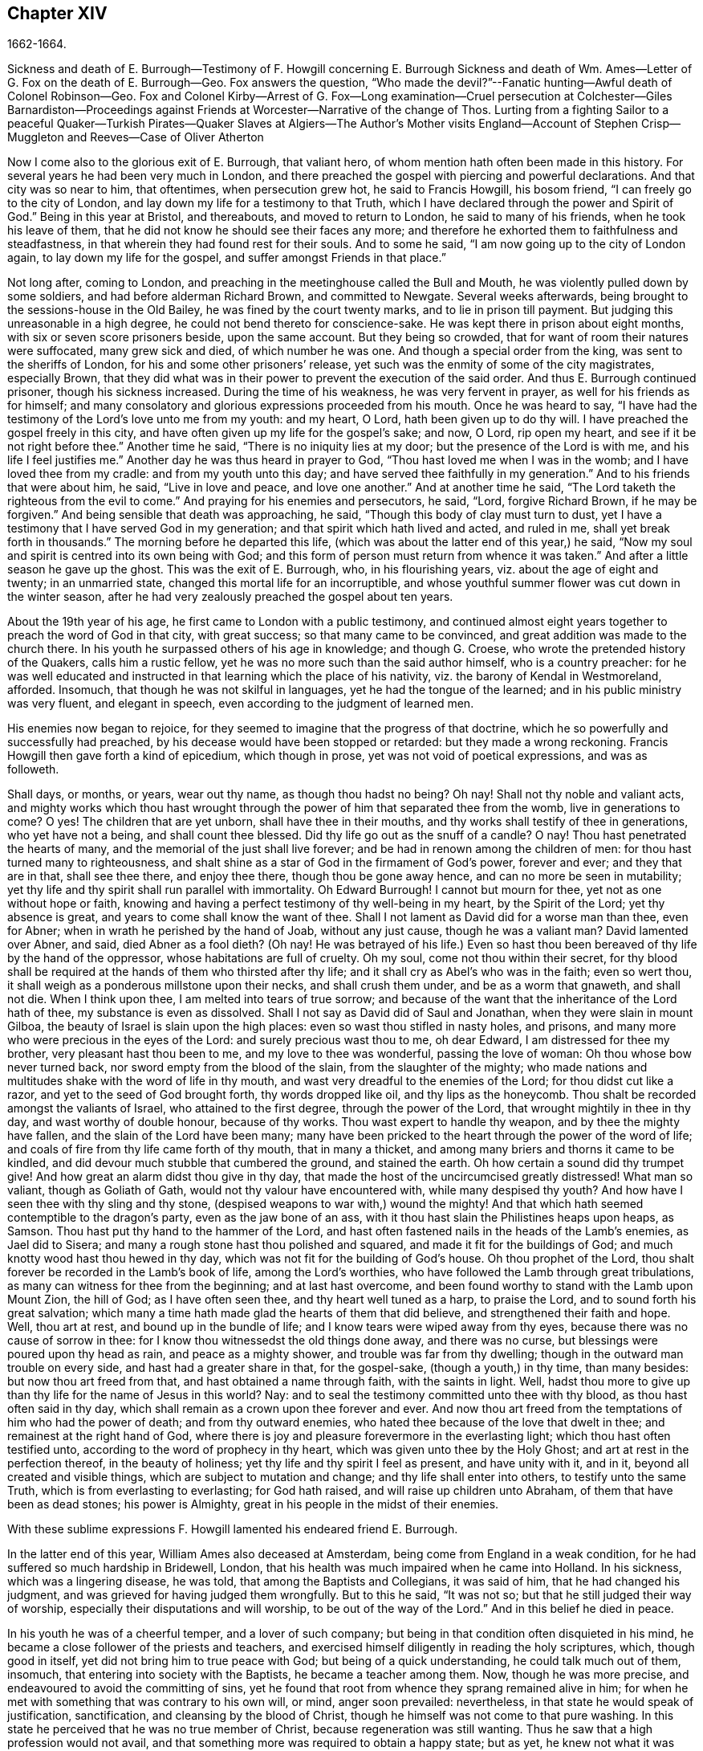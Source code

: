 == Chapter XIV

1662-1664.

Sickness and death of E. Burrough--Testimony of F. Howgill concerning E. Burrough
Sickness and death of Wm. Ames--Letter of G. Fox on the death of E. Burrough--Geo.
Fox answers the question,
"`Who made the devil?`"--Fanatic hunting--Awful death of Colonel Robinson--Geo.
Fox and Colonel Kirby--Arrest of G. Fox--Long examination--Cruel persecution at Colchester--Giles
Barnardiston--Proceedings against Friends at Worcester--Narrative of the change of Thos.
Lurting from a fighting Sailor to a peaceful Quaker--Turkish Pirates--Quaker
Slaves at Algiers--The Author`'s Mother visits England--Account
of Stephen Crisp--Muggleton and Reeves--Case of Oliver Atherton

Now I come also to the glorious exit of E. Burrough, that valiant hero,
of whom mention hath often been made in this history.
For several years he had been very much in London,
and there preached the gospel with piercing and powerful declarations.
And that city was so near to him, that oftentimes, when persecution grew hot,
he said to Francis Howgill, his bosom friend, "`I can freely go to the city of London,
and lay down my life for a testimony to that Truth,
which I have declared through the power and Spirit of God.`"
Being in this year at Bristol, and thereabouts, and moved to return to London,
he said to many of his friends, when he took his leave of them,
that he did not know he should see their faces any more;
and therefore he exhorted them to faithfulness and steadfastness,
in that wherein they had found rest for their souls.
And to some he said, "`I am now going up to the city of London again,
to lay down my life for the gospel, and suffer amongst Friends in that place.`"

Not long after, coming to London,
and preaching in the meetinghouse called the Bull and Mouth,
he was violently pulled down by some soldiers, and had before alderman Richard Brown,
and committed to Newgate.
Several weeks afterwards, being brought to the sessions-house in the Old Bailey,
he was fined by the court twenty marks, and to lie in prison till payment.
But judging this unreasonable in a high degree,
he could not bend thereto for conscience-sake.
He was kept there in prison about eight months, with six or seven score prisoners beside,
upon the same account.
But they being so crowded, that for want of room their natures were suffocated,
many grew sick and died, of which number he was one.
And though a special order from the king, was sent to the sheriffs of London,
for his and some other prisoners`' release,
yet such was the enmity of some of the city magistrates, especially Brown,
that they did what was in their power to prevent the execution of the said order.
And thus E. Burrough continued prisoner, though his sickness increased.
During the time of his weakness, he was very fervent in prayer,
as well for his friends as for himself;
and many consolatory and glorious expressions proceeded from his mouth.
Once he was heard to say,
"`I have had the testimony of the Lord`'s love unto me from my youth: and my heart,
O Lord, hath been given up to do thy will.
I have preached the gospel freely in this city,
and have often given up my life for the gospel`'s sake; and now, O Lord,
rip open my heart, and see if it be not right before thee.`"
Another time he said, "`There is no iniquity lies at my door;
but the presence of the Lord is with me, and his life I feel justifies me.`"
Another day he was thus heard in prayer to God,
"`Thou hast loved me when I was in the womb; and I have loved thee from my cradle:
and from my youth unto this day; and have served thee faithfully in my generation.`"
And to his friends that were about him, he said, "`Live in love and peace,
and love one another.`"
And at another time he said, "`The Lord taketh the righteous from the evil to come.`"
And praying for his enemies and persecutors, he said, "`Lord, forgive Richard Brown,
if he may be forgiven.`"
And being sensible that death was approaching, he said,
"`Though this body of clay must turn to dust,
yet I have a testimony that I have served God in my generation;
and that spirit which hath lived and acted, and ruled in me,
shall yet break forth in thousands.`"
The morning before he departed this life,
(which was about the latter end of this year,) he said,
"`Now my soul and spirit is centred into its own being with God;
and this form of person must return from whence it was taken.`"
And after a little season he gave up the ghost.
This was the exit of E. Burrough, who, in his flourishing years,
viz. about the age of eight and twenty; in an unmarried state,
changed this mortal life for an incorruptible,
and whose youthful summer flower was cut down in the winter season,
after he had very zealously preached the gospel about ten years.

About the 19th year of his age, he first came to London with a public testimony,
and continued almost eight years together to preach the word of God in that city,
with great success; so that many came to be convinced,
and great addition was made to the church there.
In his youth he surpassed others of his age in knowledge; and though G. Croese,
who wrote the pretended history of the Quakers, calls him a rustic fellow,
yet he was no more such than the said author himself, who is a country preacher:
for he was well educated and instructed in that learning which the place of his nativity,
viz. the barony of Kendal in Westmoreland, afforded.
Insomuch, that though he was not skilful in languages,
yet he had the tongue of the learned; and in his public ministry was very fluent,
and elegant in speech, even according to the judgment of learned men.

His enemies now began to rejoice,
for they seemed to imagine that the progress of that doctrine,
which he so powerfully and successfully had preached,
by his decease would have been stopped or retarded: but they made a wrong reckoning.
Francis Howgill then gave forth a kind of epicedium, which though in prose,
yet was not void of poetical expressions, and was as followeth.

Shall days, or months, or years, wear out thy name, as though thou hadst no being?
Oh nay!
Shall not thy noble and valiant acts,
and mighty works which thou hast wrought through
the power of him that separated thee from the womb,
live in generations to come?
O yes!
The children that are yet unborn, shall have thee in their mouths,
and thy works shall testify of thee in generations, who yet have not a being,
and shall count thee blessed.
Did thy life go out as the snuff of a candle?
O nay!
Thou hast penetrated the hearts of many,
and the memorial of the just shall live forever;
and be had in renown among the children of men:
for thou hast turned many to righteousness,
and shalt shine as a star of God in the firmament of God`'s power, forever and ever;
and they that are in that, shall see thee there, and enjoy thee there,
though thou be gone away hence, and can no more be seen in mutability;
yet thy life and thy spirit shall run parallel with immortality.
Oh Edward Burrough!
I cannot but mourn for thee, yet not as one without hope or faith,
knowing and having a perfect testimony of thy well-being in my heart,
by the Spirit of the Lord; yet thy absence is great,
and years to come shall know the want of thee.
Shall I not lament as David did for a worse man than thee, even for Abner;
when in wrath he perished by the hand of Joab, without any just cause,
though he was a valiant man?
David lamented over Abner, and said, died Abner as a fool dieth?
(Oh nay!
He was betrayed of his life.) Even so hast thou been
bereaved of thy life by the hand of the oppressor,
whose habitations are full of cruelty.
Oh my soul, come not thou within their secret,
for thy blood shall be required at the hands of them who thirsted after thy life;
and it shall cry as Abel`'s who was in the faith; even so wert thou,
it shall weigh as a ponderous millstone upon their necks, and shall crush them under,
and be as a worm that gnaweth, and shall not die.
When I think upon thee, I am melted into tears of true sorrow;
and because of the want that the inheritance of the Lord hath of thee,
my substance is even as dissolved.
Shall I not say as David did of Saul and Jonathan, when they were slain in mount Gilboa,
the beauty of Israel is slain upon the high places:
even so wast thou stifled in nasty holes, and prisons,
and many more who were precious in the eyes of the Lord:
and surely precious wast thou to me, oh dear Edward, I am distressed for thee my brother,
very pleasant hast thou been to me, and my love to thee was wonderful,
passing the love of woman: Oh thou whose bow never turned back,
nor sword empty from the blood of the slain, from the slaughter of the mighty;
who made nations and multitudes shake with the word of life in thy mouth,
and wast very dreadful to the enemies of the Lord; for thou didst cut like a razor,
and yet to the seed of God brought forth, thy words dropped like oil,
and thy lips as the honeycomb.
Thou shalt be recorded amongst the valiants of Israel, who attained to the first degree,
through the power of the Lord, that wrought mightily in thee in thy day,
and wast worthy of double honour, because of thy works.
Thou wast expert to handle thy weapon, and by thee the mighty have fallen,
and the slain of the Lord have been many;
many have been pricked to the heart through the power of the word of life;
and coals of fire from thy life came forth of thy mouth, that in many a thicket,
and among many briers and thorns it came to be kindled,
and did devour much stubble that cumbered the ground, and stained the earth.
Oh how certain a sound did thy trumpet give!
And how great an alarm didst thou give in thy day,
that made the host of the uncircumcised greatly distressed!
What man so valiant, though as Goliath of Gath,
would not thy valour have encountered with, while many despised thy youth?
And how have I seen thee with thy sling and thy stone,
(despised weapons to war with,) wound the mighty!
And that which hath seemed contemptible to the dragon`'s party,
even as the jaw bone of an ass, with it thou hast slain the Philistines heaps upon heaps,
as Samson.
Thou hast put thy hand to the hammer of the Lord,
and hast often fastened nails in the heads of the Lamb`'s enemies, as Jael did to Sisera;
and many a rough stone hast thou polished and squared,
and made it fit for the buildings of God;
and much knotty wood hast thou hewed in thy day,
which was not fit for the building of God`'s house.
Oh thou prophet of the Lord, thou shalt forever be recorded in the Lamb`'s book of life,
among the Lord`'s worthies, who have followed the Lamb through great tribulations,
as many can witness for thee from the beginning; and at last hast overcome,
and been found worthy to stand with the Lamb upon Mount Zion, the hill of God;
as I have often seen thee, and thy heart well tuned as a harp, to praise the Lord,
and to sound forth his great salvation;
which many a time hath made glad the hearts of them that did believe,
and strengthened their faith and hope.
Well, thou art at rest, and bound up in the bundle of life;
and I know tears were wiped away from thy eyes,
because there was no cause of sorrow in thee:
for I know thou witnessedst the old things done away, and there was no curse,
but blessings were poured upon thy head as rain, and peace as a mighty shower,
and trouble was far from thy dwelling; though in the outward man trouble on every side,
and hast had a greater share in that, for the gospel-sake, (though a youth,) in thy time,
than many besides: but now thou art freed from that,
and hast obtained a name through faith, with the saints in light.
Well, hadst thou more to give up than thy life for the name of Jesus in this world?
Nay: and to seal the testimony committed unto thee with thy blood,
as thou hast often said in thy day,
which shall remain as a crown upon thee forever and ever.
And now thou art freed from the temptations of him who had the power of death;
and from thy outward enemies, who hated thee because of the love that dwelt in thee;
and remainest at the right hand of God,
where there is joy and pleasure forevermore in the everlasting light;
which thou hast often testified unto, according to the word of prophecy in thy heart,
which was given unto thee by the Holy Ghost; and art at rest in the perfection thereof,
in the beauty of holiness; yet thy life and thy spirit I feel as present,
and have unity with it, and in it, beyond all created and visible things,
which are subject to mutation and change; and thy life shall enter into others,
to testify unto the same Truth, which is from everlasting to everlasting;
for God hath raised, and will raise up children unto Abraham,
of them that have been as dead stones; his power is Almighty,
great in his people in the midst of their enemies.

With these sublime expressions F. Howgill lamented his endeared friend E. Burrough.

In the latter end of this year, William Ames also deceased at Amsterdam,
being come from England in a weak condition,
for he had suffered so much hardship in Bridewell, London,
that his health was much impaired when he came into Holland.
In his sickness, which was a lingering disease, he was told,
that among the Baptists and Collegians, it was said of him,
that he had changed his judgment, and was grieved for having judged them wrongfully.
But to this he said, "`It was not so; but that he still judged their way of worship,
especially their disputations and will worship, to be out of the way of the Lord.`"
And in this belief he died in peace.

In his youth he was of a cheerful temper, and a lover of such company;
but being in that condition often disquieted in his mind,
he became a close follower of the priests and teachers,
and exercised himself diligently in reading the holy scriptures, which,
though good in itself, yet did not bring him to true peace with God;
but being of a quick understanding, he could talk much out of them, insomuch,
that entering into society with the Baptists, he became a teacher among them.
Now, though he was more precise, and endeavoured to avoid the committing of sins,
yet he found that root from whence they sprang remained alive in him;
for when he met with something that was contrary to his own will, or mind,
anger soon prevailed: nevertheless, in that state he would speak of justification,
sanctification, and cleansing by the blood of Christ,
though he himself was not come to that pure washing.
In this state he perceived that he was no true member of Christ,
because regeneration was still wanting.
Thus he saw that a high profession would not avail,
and that something more was required to obtain a happy state; but as yet,
he knew not what it was that thus disquieted him; though sometimes,
on the committing of any sin, he felt something that struck him with terror.
At length it pleased the Lord, that hearing one of the Quakers, so called, preach,
that that which convinceth man of sin, was the light of Christ,
which enlightens every man coming into the world, this doctrine entered so deep with him,
that he embraced it as wholesome;
and thus walking with great circumspection and fear before the Lord,
he found that by giving diligent heed to that which
inwardly reproved and condemned him from evil,
he came to be delivered therefrom, and to witness sanctification.
And thus advancing in godliness he himself became a zealous preacher of that doctrine,
which had struck him so to the heart.
He was indeed a zealous man, and though some were ready to think him too zealous,
yet he was discreet; and I know that he was condescending in indifferent matters,
thinking that there were customs, which though not followed in one country,
were yet tolerable in another.
He was also generous, and lest he might seem to be burdensome to any,
he rather choose to work with his hands.

Now I return again to the occurrences of G. Fox, whom we left at London, where,
having spent some time, he went about the beginning of the year 1663, to Norwich,
and from thence to Cambridgeshire, where he heard of E. Burrough`'s decease, and,
being sensible how great a grief this loss would be to his friends,
wrote the following lines to them.

Friends,

Be still and quiet in your own conditions, and settled in the seed of God,
that doth not change; that in that ye may feel dear E. B. among you, in the seed,
in which, and by which, he begot you to God, with whom he is;
and that in the seed ye may all see and feel him,
in which is the unity with him in the life;
and to enjoy him in the life that doth not change, which is invisible.

G+++.+++ F.

G+++.+++ Fox afterwards travelling through several places, came again to London,
where having visited his friends in their meetings, which were numerous,
he travelled with Thomas Briggs into Kent, and coming to Tenterden,
they had a meeting there,
where many came and were convinced of the Truth that was declared.
But when he intended to depart with his companion, he saw a captain,
and a company of soldiers, with muskets and lighted matches;
and some of these coming to them said, they must come to their captain.
And when they were brought before him, he asked, where was G. Fox?
which was he?
To which G. Fox answered, "`I am the man.`"
The captain being somewhat surprised, said,
"`I will secure you among the soldiers:`" yet he carried himself civilly,
and said some time after, "`You must go along with me to the town.`"
Where being come, he brought G. Fox and T. Briggs, with some more of their friends,
to an inn, which was the jailer`'s house.
And after a while the mayor of the town, with the said captain and the lieutenant,
who were justices, came and examined G. Fox, asking,
why he came thither to make a disturbance?
G+++.+++ Fox told them, he did not come to make a disturbance, neither had he made any there.
They then said, there was a law, which was against the Quakers`' meetings,
made only against them.
G+++.+++ Fox told them he knew no such law.
Then they produced the act which was made against Quakers and others.
G+++.+++ Fox seeing it, told them,
that law was against such as were a terror to the king`'s subjects, and were enemies,
and held principles dangerous to the government;
and therefore it was not against his friends, for they held truth,
and their principles were not dangerous to the government,
and their meetings were peaceable, as was well known.
Now it was not without good reason that George said, he knew no such law;
since they had said, there was a law made only against the Quakers`' meetings:
whereas the act had the appearance of being made against plotters,
and enemies to the king, which certainly the Quakers were not.
Yet it was said to G. Fox he was an enemy to the King; but this he denied, and told them,
how he had once been cast into Derby dungeon, about the time of Worcester fight,
because he would not take up arms against the king;
and how afterwards he had been sent up to London by colonel Hacker,
as a plotter to bring in king Charles,
and that he was kept prisoner at London till he was set at liberty by Oliver Cromwell.
They asked him then, whether he had been imprisoned in the time of the insurrection?
And he said "`Yes,`" but that he was released by the king`'s own command.
At length they demanded bond for his appearance at the sessions,
and would have had him to promise to come thither no more.
But he refused the one as well as the other.
Yet they behaved themselves moderately, and told him, and Thomas Briggs, and the others,
"`Ye shall see we are civil to you;
for it is the mayor`'s pleasure you should all be set at liberty.`"
To which G. Fox returned, their civility was noble: and so they parted;
and he passed on to many places, where he had singular occurrences,
and though wiles were laid for him,
yet sometimes he escaped the hands of his persecuting enemies.

Coming into Cornwall he found there one Joseph Hellen, and George Bewly,
who though they professed Truth,
yet had suffered themselves to be seduced by Blanche Pope, a ranting woman,
who had ensnared them chiefly by asking, "`Who made the devil, did not God?`"
This silly question, which Hellen and Bewly were at a loss to answer,
they propounded to G. Fox, and he answered it with, "`No; for,`" said he,
"`all that God made was good, and was blest, but so was not the devil:
he was called a serpent, before he was called a devil and an adversary;
and afterward he was called a dragon, because he was a destroyer.
The devil abode not in the truth, and by departing from the truth he became a devil.
Now there is no promise of God to the devil, that ever he shall return into truth again;
but to man and woman, who have been deceived by him, the promise of God is,
that the seed of the woman shall bruise the serpent`'s head,
and break his power and strength to pieces.`"
With this answer, G. Fox gave satisfaction to his friends; but Hellen was so poisoned,
and run out, that they denied him;
but Bewly was recovered from his fault by sincere repentance.

G+++.+++ Fox, having performed his service there, went to Helston near Falmouth,
where he had a large meeting, at which many were convinced;
for he opened to the auditory, the state of the church in the primitive times,
and the state of the church in the wilderness,
as also the state of the false church that was got up since:
next he showed that the everlasting gospel was now preached again,
over the head of the whore, beast, antichrist, and the false prophets,
which were got up since the apostles`' days;
and that now the everlasting gospel was received and receiving,
which brought life and immortality to light.
And this sermon was of such effect, that the people generally confessed,
it was the everlasting Truth that had been declared there that day.

G+++.+++ Fox passing on, came at length to the Land`'s End,
where there was an assembly of his friends, and also a fisherman, call Nicholas Jose,
who preached among them,
having three years before been convinced there by the ministry of G. Fox.

Whilst in these parts, there happened a very dismal and dreadful case.

One colonel Robinson was, since the king came in, made justice of the peace;
and became a cruel persecutor of those called Quakers, of whom he sent many to prison;
and hearing that some liberty was allowed them, by the favour of the jailer,
to come home sometimes, to visit their wives and children,
he made complaint thereof to the judge at the assizes, against the jailer;
who thereupon was fined an hundred marks by judge Keeling.
Not long after the assizes, Robinson sent to a neighbouring justice,
desiring he would go with him a fanatic hunting,
(meaning the disturbing of Quakers`' meetings.) On
the day that he intended thus to go a hunting,
he sent his man about with his horses, and walked himself to a tenement that he had,
where his cows and dairy were kept, and where his servants were then milking.
Being come there, he asked for his bull, and the maids said,
they had shut him into the field, because he was unruly amongst the kine.
He then going into the field,
and having formerly accustomed himself to play with the bull,
he began to fence at him with his staff, as he used to do; but the bull snuffing,
went a little back, and then ran fiercely at him, and struck his horn into his thigh,
and lifting him upon his horn, threw him over his back,
and tore up his thigh to his belly; and when he came to the ground, he broke his leg,
and the bull then gored him again with his horns, and roared, and licked up his blood.
One of the maid servants hearing her master cry out, came running into the field,
and took the bull by the horns to pull him off; but he, without hurting her,
gently put her by with his horns, and still fell to goring him, and licking up his blood.
Then she ran and got some workmen that were not far off, to come and rescue her master;
but they could not at all beat off the bull,
till they brought mastiff dogs to set on him; and then the bull fled.
His sister having notice of his disaster, came and said, "`Alack, brother,
what a heavy judgment is this!`"
And he answered, "`Ah, sister, it is a heavy judgment indeed:
pray let the bull be killed, and the flesh given to the poor.`"
So he was taken up, and carried home, but so grievously wounded, that he died soon after;
and the bull was become so fierce, that they were forced to kill him by shooting.
This was the issue of Robinson`'s mischievous intent to go a fanatic hunting.
I remember that in my youth I heard with astonishment
the relation of this accident from William Caton,
who by a letter from England had received intelligence of it;
for the thing was so remarkable, that the tidings of it were soon spread afar off.

Now I return to G. Fox, who from Cornwall travelled to Bristol, and so into Wales,
from whence passing through Warwickshire and Derbyshire, he came to York.
Here he heard of a plot,
which made him write a paper to his friends wherein he admonished them to be cautious,
and not at all to meddle with such bustlings.
And travelling towards Lancashire, he came to Swarthmore, where they told him,
that colonel Kirby had sent his lieutenant thither to search for him,
and that he had searched trunks and chests.
G+++.+++ Fox having heard this, the next day went to Kirby-hall, where the said colonel lived;
and being come to him, he told him, "`I am come to visit thee,
understanding that thou wouldst have seen me,
and now I would fain know what thou hast to say to me,
and whether thou hast any thing against me.`"
The colonel who did not expect such a visit, and being then to go up to London,
to the parliament, said before all the company,
"`as I am a gentleman I have nothing against you: but Mrs.
Fell must not keep great meetings at her house; for they meet contrary to the act.`"
G+++.+++ Fox told him, "`That act does not take hold on us,
but on such as meet to plot and contrive, and to raise insurrections against the king;
and we are none of those, but are a peaceable people.`"
After some words more, the colonel took G. Fox by the hand, and said,
he had nothing against him; and others said, he was a deserving man.

Then G. Fox parted, and returned to Swarthmore,
and shortly after he heard there had been a private meeting
of the justices and deputy lieutenants at Houlker-hall,
where justice Preston lived, and that there they had issued a warrant to apprehend him.
Now he could have gone away, and got out of their reach; but considering that,
there being a noise of a plot in the north, if he should go away,
they might fall upon his friends; but if he stayed, and was taken,
his friends might escape the better; he therefore gave up himself to be taken.
Next day an officer came with his sword and pistols to take him.
G+++.+++ Fox told him, "`I knew thy errand before, and have given up myself to be taken;
for if I would have escaped imprisonment, I could have been gone forty miles off;
but I am an innocent man, and so matter not what ye can do to me.`"
Then the officer asked him, how he heard of it,
seeing the order was made privately in a parlour.
G+++.+++ Fox said, it was no matter for that: it was sufficient that he heard of it.
Then he asked him to show his order.
But he laying his hand on his sword, said, "`You must go with me before the lieutenants,
to answer such questions as they shall propound to you.`"
Now though G. Fox insisted to see the order,
telling him it was but civil and reasonable to show it, yet the officer would not;
and then G. Fox said, "`I am ready.`"
So he went along with him, and Margaret Fell also, to Houlker-hall.
Being come thither, there was one justice Rawlinson, Sir George Middleton,
justice Preston, and several more whom he knew not.
Then they brought one Thomas Atkinson, one of his friends, as a witness against him,
for some words which he had told to one Knipe, who had informed against him;
and these words were, that he had written against the plotters,
and had knocked them down: but from these words little could be made.
Then Preston asked him, whether he had an hand in the Battledore?
(being a folio book already mentioned,) "`Yes,`" said G. Fox.
He then asked him whether he understood languages?
He answered, "`sufficient for myself.`"

Preston having spoken something more on that subject, said, "`Come,
we will examine you of higher matters:`" then said George Middleton, "`You deny God,
and the church, and the faith.`"
"`Nay,`" replied G. Fox, "`I own God, and the true church,
and the true faith:`" "`But,`" asked he,
(having understood Middleton to be a Papist,) "`what church dost thou own?`"
The other, instead of answering this question, said "`You are a rebel and a traitor.`"
G+++.+++ Fox perceiving this Middleton to be an envious man, asked him whom he spoke to?
or whom he called a rebel?
The other having been silent a while, said at last, "`I spoke to you.`"
G+++.+++ Fox then striking his hand on the table, told him,
"`I have suffered more than twenty such as thou, or any that are here;
for I have been cast into Derby dungeon for six months together, and have suffered much,
because I would not take up arms against this king, before Worcester fight;
and I have been sent up prisoner out of my own country by colonel Hacker to O. Cromwell,
as a plotter to bring in king Charles.
Ye talk of the king, a company of you; but where were ye in Oliver`'s days;
and what did ye do then for the king?
But I have more love to him, for his eternal good and welfare, than any of you have.`"
Then they asked him, whether he had heard of the plot?
And he said, "`Yes.`"
Hereupon he was asked, how he had heard of it, and whom he knew in it?
And he answered, he had heard of it through the high sheriff of Yorkshire,
who had told Dr. Hodgson, that there was a plot in the north;
but that he never heard any thing of it in the south;
and that he knew none of them that were in it.
Then they asked him, "`Why would you write against it,
if you did not know some that were in it.`"
"`My reason was,`" answered he,
"`because ye are so forward to mash the innocent and guilty together;
therefore I wrote against it to clear the Truth from such things,
and to stop all forward foolish spirits from running into such things:
and I sent copies of it into Westmoreland, Cumberland, Bishopric, and Yorkshire,
and to you here; and I sent also a copy of it to the king and his council;
and it is like it may be in print by this time.`"
Then said one of them, "`O this man hath great power.`"
"`Yes,`" said he, "`I have power to write against plotters.`"
"`But,`" said one of them, "`you are against the laws of the land.`"
"`Nay,`" said he,
"`for I and my friends direct all the people to the Spirit of God in them,
to mortify the deeds of the flesh: this brings them into well doing,
and from that which the magistrates`' sword is against; which eases the magistrates,
who are for the punishment of evil doers,`" etc.

Middleton now weary, as it seemed, of his speaking, cried, "`Bring the book,
and put the oath of allegiance and supremacy to him.`"
But G. Fox knowing him to be a Papist, asked him, whether he who was a swearer,
had taken the oath of supremacy;
for this oath tending to reject the pope`'s power in England,
was a kind of test to try people whether they were Papists, or no:
"`But as for us,`" said G. Fox, "`we cannot swear at all,
because Christ and his apostles have forbidden it.`"
Now some of these that set there, seeing Middleton was thus pinched,
would not have had the oath put to G. Fox; but others would,
because this was their last snare, and they had no other way to get him into prison:
for all other things had been cleared;
but this was like the Papists`' sacrament of the altar,
by which they formerly ensnared the martyrs:
and in the Low Countries they asked the Baptists, whether they were re-baptized;
and if this appeared, then they said, "`We do not kill you,
but the emperor`'s decree condemns you.`"
So they tendered G. Fox the oath, and he refusing to take it,
they consulted together about sending him to jail: but all not agreeing,
he was only engaged to appear at the sessions; and so for that time they dismissed him.

Then he went back with Margaret Fell to Swarthmore, where colonel West,
who was at that time a justice of the peace, came to see him.
And G. Fox asking him, what he thought they would do with him at the sessions, he said,
they would tender the oath to him again.
The time of the sessions now approaching, G. Fox went to Lancaster,
and appeared according to his engagement; where he found upon the bench,
justice Flemming,
who in Westmoreland had offered five pounds to any man that would apprehend G. Fox.
There were also the justices Spencer and Rawlinson, and colonel West;
and a great concourse of people in court, and when G. Fox came up to the bar,
and stood with his hat on, they looked earnestly upon him.
Then proclamation being made for all to keep silence on pain of imprisonment,
he said twice, "`Peace be among you.`"
Then Rawlinson, who was chairman, spoke, and asked, if he knew where he was?
To which he answered, "`Yes, I do; but it may be my hat offends you;
but that`'s a low thing, that`'s not the honour I give to magistrates:
for the true honour is from above;
and I hope it is not the hat which ye look upon to be the honour.`"
To which the chairman said, "`We look for the hat too.
Wherein do you show your respect to magistrates, if you do not put off your hat?`"
G+++.+++ Fox replied, "`In coming when they call me.`"
They then bid one take off his hat.
After some pause, the chairman asked him, whether he knew of the plot.
To which he returned, that he had heard of it in Yorkshire,
by a friend that had it of the high-sheriff.
The next question was, whether he had declared it to the magistrates; and his answer was,
"`I have sent papers abroad against plots and plotters, and also to you,
as soon as I came into the country,
to take all jealousies out of your minds concerning me and my friends: for it was,
and is our principle to declare against such things.`"
Then they asked him, if he knew not of an act against meetings.
To which he made answer,
that he knew there was an act that took hold of such
as met to the terrifying of the king`'s subjects,
and were enemies to the king, and held dangerous principles.
"`But I hope,`" said he, "`ye do not look upon us to be such men;
for our meetings are not to terrify the king`'s subjects, neither are, we enemies to him,
or any man.`"

That which followed hereupon,
was the tendering of the oath of allegiance and supremacy to him.
To which he told them, that he had never taken any oath in his life:
and that he could not take any oath at all,
because Christ and his apostles had forbidden it.
Then Rawlinson, who was a lawyer, asked him, whether he held it was unlawful to swear?
G+++.+++ Fox presently perceived this question to be put on purpose to ensnare him;
for by a certain act 13 and 14 Car. 2. cap. 1,
such who said, it was unlawful to swear, were liable to banishment, or to a great fine.
Therefore to avoid this snare, he told them,
that in the time of the law amongst the Jews, before Christ came,
the law commanded them to swear; but Christ who did fulfill the law in the gospel time,
commands, not to swear at all; and the apostle James forbids swearing,
even to them that were Jews, and had the law of God.
Now after much other discourse, the jailer was called, and G. Fox committed to prison.
He then having the paper about him which he had written against plots,
desired it might be read in the court; but this they would not suffer.
Being thus committed for refusing to swear, he said to those on the bench,
and all the people, "`Take notice that I suffer for the doctrine of Christ,
and for my obedience to his command.`"
Afterwards he understood, the justices said,
that they had private instructions from colonel Kirby to prosecute him,
notwithstanding his fair carriage, and seeming kindness to him before.

Leaving G. Fox in prison, I am to say that the act already mentioned,
whereby a penalty was laid on all such who should say, it was unlawful to take an oath,
was that which extended to banishment, being made not long before,
and expressly levelled against the Quakers, as plainly appeared by the title.
This is that act, by direction whereof the Quakers, so called, were afterwards banished,
as may be related in due time and place;
and though the king himself was pretty good-natured,
yet he suffered himself to be so swayed by the instigations of some envious men,
as well among the ecclesiastics, as among the laity,
that he gave the royal assent thereto.

Whilst G. Fox was prisoner at Lancaster, many of his friends were also imprisoned,
for frequenting religious meetings, refusing to take oaths,
and for not paying tithes to the priests;
but since he was not brought to his trial till next year,
we will leave him still in jail, and in the meanwhile will take a turn to Colchester,
where persecution now was exceeding fierce.

In the month of October, William More, mayor of that town,
came on a First-day of the week, and broke up the meeting of the Quakers, so called,
and committed some of them to prison; the next week he did so again,
and a week after he caused a party of the county troop to come to the meeting.
These beat some, and did much mischief to the forms, seats,
and windows of the meeting-place.
And afterwards the mayor employed an old man to stop
people from going in at the gate to the meeting-room;
who told those that would have entered,
that the mayor had set him there to keep them out.
Now though they knew he was no officer, nor had any warrant, yet they made no resistance,
but continuing in the street, thus kept their meeting in a peaceable manner,
being not free for conscience-sake to leave off their public worship of God,
though in that time of the year it was cold, and often wet weather;
and thus it continued many weeks, though attended with so much difficulty.

In the forepart of December there came about forty of the king`'s troopers, on horseback,
in their armour, with swords, carbines, and pistols, crying, "`What a devil do ye here?`"
And falling violently upon this harmless company, they beat them, some with swords,
and others with carbines, without distinction of male or female, old or young,
until many were much bruised, chasing them to and fro in the streets.
The next First-day of the week these furious fellows came again, having now got clubs,
wherewith, as well as with swords and carbines,
they most grievously beat those that were peaceably
met together in the street to worship God.
This cruel beating was so excessive, that some got above an hundred blows,
and were beaten so black and blue, that their limbs lost their natural strength.
One there was whom a trooper beat so long,
that the blade of his sword fell out of the hilt, which he that was thus beaten seeing,
said to the other, "`I will give it thee up again,`" which he did, with these words,
"`I desire the Lord may not lay this day`'s work to thy charge.`"

But to avoid prolixity.
I shall not mention all the particular misusages
which I find to have been committed there.
These cruel doings continued yet several weeks, and some were beaten so violently,
that their blood was shed in the streets, and they sunk down and fainted away.
One Edward Graunt, a man of about threescore and ten years of age,
(whose wife and daughters I was well acquainted with,) was so terribly knocked down,
that he outlived it but a few days.
So hot was this time now, that these religious worshippers,
when they went to their meeting, seemed to go to meet death;
for they could not promise to themselves to return home either whole or alive.
But notwithstanding all this, their zeal for their worship was so lively,
that they durst not stay at home, though human reasoning might have advised them thereto.
And some of them had been people of note in the world; as,
among others one Giles Barnadiston, who having spent six years in the university,
in the study of human literature, afterwards came to be a colonel;
but in process of time, having heard G. Fox the younger, preach,
he was so entirely convinced of the Truth by him declared,
that laying down his military command,
he entered into the society of those called Quakers, and continuing faithful,
he in time became a minister of the gospel among the said people;
being a man of a meek spirit, and one whom I knew very well.
This Barnadiston did not forbear frequenting meetings,
how hot soever the persecution was,
being fully given up to hazard his life with his friends.

One Solomon Fromantle, a merchant, with whom I was well acquainted,
was so grievously beaten, that he fell down and lost much of his blood in the street;
and yet the barbarous troopers did not leave off beating him.
His wife, a daughter of the aforesaid Edward Graunt, fearing lest he should be killed,
fell down upon him,
to cover and protect him from the blows with the hazard of her own body,
as she herself told me in the presence of her said husband:
a conjugal love and fidelity well worthy to be mentioned, and left upon record.
And though she then did not receive very fierce blows;
yet there were some women whose lot it was to be sorely beaten with clubs,
whereinto iron spikes were driven, as among the rest an aged widow,
who received no less than twelve such bloody blows on several parts of her body;
and another woman was pierced in her loins with such a spiked club.
An ancient man of sixty-five years was followed a
great way by three on foot and one on horseback,
and so beaten and bruised, that a woman, pitying this old man,
spoke to these mischievous fellows to leave off;
but this so incensed him that was on horseback,
that he gave her a hard blow with his sword on the shoulder, with cursing and railing.
This barbarity continued,
till the persecutors seemed to be more wearied out than the persecuted,
who seemed to grow valiant in these sore tribulations, how grievous soever.
A great promoter of this furious violence was captain Turner,
who drove on his troopers to act thus; nay, such was his malice,
that once at the breaking up of a meeting, he not only gave order to beat the people,
but also to spoil the doors, windows, and walls,
so that the damage came to five and twenty pounds.

Now I could enter upon a large relation of the trial of many prisoners at Worcester,
before the judges Hide and Terril;
but since that trial was much after the same manner as that of John Crook,
here before-mentioned at large, I will but cursorily make some mention of it.
When the prisoners, being brought to the bar, asked,
why they had been kept so long in prison; they were answered with the question,
whether they would take the oath of allegiance.
And endeavours were used to draw some to betray themselves, by asking them,
where they had been on such a day.
For if they had said, at meeting,
then it would have appeared from their own mouth that they had acted contrary to the law;
but they answered warily, that they were not bound to accuse themselves.
Others by evidence were charged with having been at a meeting; and when they said,
that their meetings were not always for public worship;
but that they had also meetings to take care for widows, fatherless,
and others that were indigent; yet it was said to the jury,
that though there was no evidence, that there had been any preaching in the meeting,
yet if they did but believe that the prisoners had kept a meeting for religious worship,
it was sufficient for them to approve the indictment.
And yet such proceedings in other cases would have been thought unwarrantable.

One Edward Bourn being imprisoned for having been at a meeting,
and afterwards brought to his trial, the oath was tendered to him.
Among other words he spoke in defence of himself, he said,
"`Suppose Christ and his apostles kept a meeting here in this time,
would this act against conventicles also take hold of them?`"
"`Yes,`" said the judge, "`it would.`"
But bethinking himself, he said, "`I won`'t answer your questions; ye are no apostles.`"
The conclusion was,
that Bourn and several of his friends were fined each of them five pounds.

Now since those that were fined thus, did not use to pay the fines,
judging that the thing which they were fined for
was an indispensable duty they owed to God,
and therefore they could not pay any such fine with a good conscience,
the consequence thereof generally was imprisonment, and distraining of their goods,
whereby some lost twice, and it may be, thrice as much as the fine amounted to.
Some of the prisoners made it appear, that they had been somewhere else,
and not in the meeting, at the house of one Robert Smith,
at such time as the evidence declared by oath;
yet because they gave no satisfactory answer to the question,
whether they had not been there on that day, they were deemed guilty.
The said Robert Smith was premunired: for the oath of allegiance being tendered to him,
and he, menaced by the judge with a premunire, asked, for whom that law,
for taking the said oath, was made, whether not for Papists.
And on suspicion that some of that persuasion sat on the bench, he asked also,
whether they, for the satisfaction of the people, there present,
ought not also to take the oath.
But the judge waived this, telling him, he must take the oath,
or else sentence should be pronounced against him.
Smith asked then, whether the example of Christ should decide the question;
but the judge said,
"`I am not come here to dispute with you concerning the doctrine of Christ,
but to inform you concerning the doctrine of the law.`"
Then Smith was led away, and afterwards,
when an indictment for his refusing the oath was drawn up,
he was brought into the court again, and asked,
whether he would answer to the indictment, or no;
and the reasons he gave not being accepted, the judge said,
before Smith had done speaking, "`This is your sentence, and the judgment of the court,
You shall be shut out of the king`'s protection,
and forfeit your personal estate to the king forever,
and your real estate during life.`"
To this Robert said with a composed mind, "`The Lord hath given,
and if he suffers it to be taken away, his will be done.`"
Thus Robert Smith suffered, with many more of his friends, there and elsewhere:
all which I believe my life-time would not be sufficient to describe circumstantially.

Passing then by the other persecutions of this year,
I will relate one remarkable case that happened in this year, 1663,
where patience triumphed very eminently over violence.
But before I enter upon this narrative, it will not be amiss to go back a little,
and mention some singular cases of the chief actor of the fact I am going to describe.

His name was Thomas Lurting, who formerly had been boatswain`'s mate in a man of war,
and often had been preserved in imminent dangers: as once being at the Canary islands,
under admiral Blake commander in this expedition,
they ruined the admiral and vice-admiral of the Spanish galleons, and this being done,
he with seven men was sent with a pinnace to set on fire three galleons in the bay;
which order he executed, by setting one of them on fire, which burnt the other two.
But returning, and passing by a breast-work, they received a volley of small shot,
by which two men, close to one of which Thomas sat, were killed,
and a third was shot in his back, but Thomas received no harm.
And going out of the bay, they came within about four ships length of the castle,
which had forty guns; and when they came directly over against the castle,
the guns were fired, and a shot cut the bolt-rope a little above Thomas`'s head,
without hurting him.
In more dangers he was eminently preserved, but that I may not be too prolix,
I will now relate, how from a fighting sailor he became a harmless Christian.

About the year 1654,
it happened that among the soldiers which were in the ship he was in,
there was one that had been at a meeting of those called Quakers in Scotland,
and there were two young men in the ship who had some converse with him;
but he was soon taken away from the ship.
Yet these two young men seemed to be under some convincement; for about six months after,
they scrupled to go and hear the priest, and to put off their hats to the captain;
by which they came to be called Quakers.
These two met often together in silence, which being seen by others of the ship,
their number increased; but this troubled the captain exceedingly,
and the priest grew not a little angry, and said to our boatswain, "`O Thomas,
an honest man and a good Christian; here is a dangerous people on board,
viz. the Quakers, a blasphemous people, denying the ordinances and word of God.`"
This made Thomas so furious,
that in a bigotted zeal he fell to beating and abusing these men,
when religiously met together.
But this was not the way to have a quiet and sedate mind;
for the remembrance of his former deliverances stuck so close upon him,
that he could no more beat any of the said people; and then he came to a further sight,
insomuch that he clearly saw what a fellow the priest was:
for when Thomas could no longer abuse the said people,
then he was not accounted by him either an honest man or a good Christian.
Now being under condemnation because of his outgoings, he made many promises to the Lord;
but these being made in his own will, were of little effect.
Yet by the grace of God it was showed him, that since he did not perform these promises,
he could not be benefited thereby, which caused him much trouble.

Among those in the ship called Quakers, was one Roger Dennis, whom he entirely loved,
and therefore never struck him; for this man had a check on Thomas, to that degree,
that looking only upon him,
he durst not touch any of those whom he intended to have abused.
In this state, feeling no peace in his mind, after some time he much desired to be alone,
the more freely to pour out his heart before the Lord;
and though he then felt himself inwardly condemned, yet judgments became pleasant to him,
because thereby his heart was tendered and broken:
in which state he could not forbear sometimes to cry out, O Lord!
But this, being observed by the ship`'s crew, made some say, he was mad, and others,
he was distracted; and of this some wrote home to England.
Now it fell to his share to be mocked and ridiculed;
but he endeavoured to be fully given up,
if he might but have peace in his conscience with God.

And being one evening alone, he was very earnest with the Lord,
to know what people he should join himself to; and then it was plainly showed him,
the Quakers.
But this so startled him at that time, that he desired of the Lord,
rather to die than to live:
for to join with a people whom he so often had been beating and abusing,
seemed to be harder to him than death itself;
and by the subtlety of Satan he was often assaulted by various thoughts,
to keep him off from the said people.
But when the Lord made him mindful of his manifold preservations and deliverances,
it mollified his heart, so that at length he came to this resolution,
whether Quaker or no Quaker, I am for peace with God.
Yet it cost him many a bitter sigh, and many a sorrowful tear,
before he could come to a full resignation.
But the inward reproofs of the Lord, attended with judgments, followed him so close,
that he could no longer forbear, but gave up.
And then he took opportunity to discover his heart to his friend Roger Dennis,
who spoke so to the purpose, that he had great satisfaction.
But not long after temptations assaulted him again in this manner, "`What,
to join thyself to such a foolish people!`"
And the very thoughts of this were so grievous to him,
that he grew even weary of his life; for thus to expose himself to scorn,
seemed to him an intolerable cross;
but this struggling was not the way to get peace with God.
The First-day of the week being come, he resolved to go to the small meeting,
which was now of six in number; but it being reported that he was among the Quakers,
many of the company left their worship to see him; and they made a great noise.
When the worship was over, the captain asked the reason of that noise;
and it was told him, that Thomas was amongst the Quakers; on which he sent for him,
there being several officers also present; but the first that spoke was the priest,
saying, "`Thomas, I took you for a very honest man, and a good Christian,
but am sorry you should be so deluded.`"--And the
captain endeavoured to prove from the bible,
the Quakers were no Christians.
Thomas in the meanwhile was still and quiet;
and the others seeing they could not prevail upon him that way, took another course,
and said, that the Quakers sometimes came to him saying, "`Do such and such a thing.`"
But because he knew this to be altogether false,
and saw how they would bear him down with lies, he was the more strengthened;
so that going to his friends, he said to them, "`When I went to the captain,
I was scarce half a Quaker;
but by their lies and false reports they have made me almost a whole Quaker;
or at least I hope to be one.`"

He continuing to meet with his friends for the performing of worship,
some more came to be joined to them, so that in less than six months after,
they were twelve men, and two boys, one of which was the priest`'s. Now,
there was none aboard that would abuse the Quakers, though much tried by the captain;
for he got some men out of other ships on purpose to vex them:
but how fiercely soever these behaved themselves, a higher power limited them.
At length, there was a sickness on board the ship,
which swept away above forty in a short time; and most of them called Quakers,
had the distemper also, but none died of it, though some were brought very low.
They took great care of one another when sick, and whatever one had was free for all;
which care being seen by others, made some of them cry upon their deathbed,
"`O carry me to the Quakers, for they take great care of one another,
and they will take some care of me also.`"
This visitation in the ship, changed the captain so much,
that he was very kind to Thomas, and often sent him part of what he had.
Thomas seeing him in such a good humour,
desired of him to have the cabin he lay in before his change, which request was granted;
for none were willing to lie therein,
because they told one another it was troubled with an evil spirit;
since three or four had died therein within a short space of time.
This cabin he made use of also for a meeting-place;
and the captain was now so well pleased with him, that when something was to be done,
he would often say, "`Thomas, take thy friends, and do such or such a thing:
for as yet they were not against fighting, and therefore no complete Quakers.
And thus when Thomas and his friends were sent out on some expedition,
they did their work beyond his expectation.
But though they were not brought off from fighting, yet when, with others,
they annoyed their enemies, they would take none of the plunder;
and in all desperate attempts they received no hurt,
though several others were killed and wounded; and they behaved themselves so valiantly,
that their captain would say to other captains,
that he cared not if all his men were Quakers,
for they were the hardiest men in his ship.
But though this was a time of liberty,
yet Thomas looked upon it as a forerunner of further exercise;
for he saw what was done in pretended friendship, was but to serve their own ends;
and therefore he expected a time of trial would come, and so it did.

For being come to Leghorn, they were ordered to go to Barcelona,
to take or burn a Spanish man of war.
Their station was to lie against a castle, and batter it; which they did;
and one corner of the castle playing some shot into their ship,
Thomas was for beating down that part: and those called Quakers,
fought with as much courage as any.
He himself being stripped to his waistcoat, and going into the forecastle,
he levelled the guns, but said, "`Fire not, till I go out to see where the shot lights,
that we may level higher or lower;`" he being yet as great a fighter as any;
but as he was coming out of the forecastle door to see where the shot fell,
suddenly it run through him, "`What if now thou killest a man?`"
This struck him as a thunderbolt, and he that can turn men`'s hearts, at his pleasure,
changed his in a minute`'s time to that degree, that whereas, just before,
he bent all his strength to kill men, he now found in himself no will thereto,
though it were to gain the world; for he presently perceived it was from the Lord;
and then putting on his clothes, he walked on the deck,
as if he had not seen a gun fired; and being under great exercise of mind,
some asked him, if he was hurt.
He answered, "`No;
but under some scruples of conscience on the account of fighting,`"
though then he knew not that the Quakers refused to fight.

When night came, they went out of the reach of the castle shot,
and he took occasion to speak with two of his friends in the ship,
and inquired their judgment concerning fighting; but they gave little answer to it,
but said however, if the Lord sent them well home, they would never go to it again.
To which he returned, that if he stood honest to that of God in his own conscience,
and they came to it tomorrow, with the Lord`'s assistance,
he would bear his testimony against it; for he clearly saw,
that forasmuch as they had been such great actors in fighting,
they now must bear their testimony against it, and wait what would be the issue;
saying with themselves, "`The will of the Lord be done.`"
The next day they heard that several were killed on shore,
which grieved Thomas not a little.
Some time after, one of Thomas`'s friends went to the captain to be cleared;
and he asking why?
His answer was, that he could fight no longer.
To which the captain said, "`He that denies to fight in time of engagement,
I will put my sword in his guts.`"
"`Then,`" said the other, "`thou wilt be a manslayer,
and guilty of shedding blood:`" for which the captain,
(who was a Baptist preacher,) beat him sorely with his fist and cane;
and he that had been their friend, was now become their open enemy.

Some time after, (about the year 1665,) being at Leghorn,
they were ordered to go a cruising;
and one morning spied a great ship bearing down upon them,
which they supposed to be a Spanish man of war.
Presently orders were given to clear the ship for fight.
Thomas then being upon the deck, saw plainly that a time of trial was now come,
and he prayed to the Lord very earnestly for strength:
and that which seemed most expedient to him, was to meet with his friends, which,
after notice given, was done accordingly.
Being all met, he told them how it was with him,
and that things seemed very dark and cloudy, yet his hopes were,
that the Lord would deliver him, and all such as were of his faith; to which he added,
"`I lay not this as an injunction upon any one,
but leave you all to the Lord:`" moreover he said, "`I must tell you,
that the captain puts great confidence in you;
therefore let us be careful that we give no just occasion; and all that are of my mind,
let us meet in the most public place upon the deck, in the full view of the captain,
that he may not say we deceived him, in not telling him that we would not fight,
so that he might have put others in our room.`"

Then Thomas went upon the deck, and set his back against the geer capstan,
and a little after turning his head, he saw his friends behind him;
at which though he rejoiced, yet his bowels rolled within him for them,
who stood there as sheep ready for the slaughter.
Within a little time came the lieutenant, and said to one of them,
"`Go down to thy quarters;`" to which he returned, "`I can fight no more.`"
The lieutenant then going to the captain, made the worst of it, saying,
"`Yonder the Quakers are all together; and I do not know but they will mutiny;
and one says he cannot fight.`"
The captain having asked his name, came down to him, flung his hat overboard,
and taking hold of his collar, beat him with a great cane,
and dragged him down to his quarters.
Then he went upon the half deck again, and called for his sword,
which his man having brought him, he drew with great fury.
No sooner was this done, but the word of the Lord, (as Thomas took it,) run through him,
saying, "`The sword of the Lord is over him; and if he will have a sacrifice,
proffer it him.`"
And this word was so powerful in him, that he quivered and shook,
though he endeavoured to stop it, fearing they should think he was afraid,
which he was not; for turning his head over his shoulder, he said to his friend Roger,
"`I must go to the captain.`"
To which he returned, "`Be well satisfied in what thou doest.`"
And Thomas replied, there was a necessity upon him.
Then seeing the captain coming on with his drawn sword,
he fixed his eye with great seriousness upon him, and stepped towards him,
keeping his eyes upon him,
(in much dread of the Lord,) being carried above his furious looks.
At which the captain`'s countenance changed pale, and he, turning himself about,
called to his man to take away his sword, and so he went off.
Not long after, the ship they expected to fight withal, proved to be a Genoese,
their friend; and before night, the captain sent the priest to Thomas,
to excuse his anger, it having been in his passion.
To which Thomas`'s answer was, that he had nothing but good will to him;
and he bade the priest tell the captain, that he must have a care of such passions;
for if he killed a man in his passion, he might seek for repentance,
and perhaps not find it.
Thus Thomas overcame this storm, and at length got safe home.

Now leaving men of war, he afterwards went to sea in a merchantman, or trading ship:
but then it fell to be his lot several times to be pressed into the king`'s service,
and being carried into a man of war, he suffered very much.
Once he fasted five days, taking only at times a draught of water;
for he could easily guess, that if he had eaten of their victuals,
it would have gone the harder with him; since he scrupled to do any ship-work,
though it did not belong to fighting;
for he judged all this to be assistance to those whose business it was to fight;
and that therefore in such a ship he could do nothing, whatever it was,
but it was being helpful and assisting.

In this condition he met with several rude occurrences for some years together.
Being once at Harwich, hard at work in a ship, heaving out corn in a lighter,
he was pressed; but one of the men saying, that he was a Quaker, the captain,
who with his boat was come aboard, said in a scoffing manner to him,
"`Thou art no Quaker, for if thou wast a Quaker, thou shouldst be waiting upon the Lord,
and let his ravens feed thee, and not be toiling thy body.`"
For Thomas being stripped to his shirt and drawers, his shirt was wet with sweat;
and being a little time silent, said at length to the captain,
"`I perceive thou hast read some part of the scriptures.
Didst thou never read,
that he is worse than an infidel that will not provide for his family?
I have often heard the Quakers blamed for not working,
but thou art the first that ever I heard blame them for working.`"
At this the captain said, "`Turn him away, he is a Quaker.`"
But a little after he cried, "`Pull him again, he is no Quaker;`" and said to Thomas,
"`Thou art no Quaker; for here thou bringest corn, and of it is made bread,
and by the strength of that bread we kill the Dutch; and therefore no Quaker.
Or art not thou as accessary to their deaths as we?
Answer me.`"
Thomas not presently answering, was much scoffed and jeered by the seamen;
but at length he said to the captain, "`I am a man that can feed my enemies,
and well may I you, who pretend to be my friends.`"
To which the captain replied, "`Turn him away,
he is a Quaker:`" and thus that storm ceased.

But a few days after he was pressed again out of the same vessel,
and carried on board a man of war; there he was ordered to go into the cabin,
where the captain and several officers were; and being entered,
the captain began to curse the Quakers, and swore, that if he did not hang Thomas,
he would carry him to the duke of York, and he would.
But Thomas said very little, and felt himself kept by the Lord from fear.
And when the captain had tired himself with scolding and railing, he said more mildly,
"`What, dost thou say nothing for thyself?`"
To which Thomas answered,
"`Thou sayest enough for thee and me too:`" and he found it most safe to say little.
This was indeed the best way; for generally no reasons, how good soever,
avail with passionate men; who often think it a disparagement to them,
when they hearken to what is said by one they look upon to be their inferior.
But such sometimes find they reckon amiss; as this captain did, who,
notwithstanding his haughtiness, was soon struck by a superior power;
for the next night a sudden cry was heard, "`Where is the Quaker?
Where is the Quaker?`"
Thomas hearing this, said, "`Here I am: what lack you at this time of the night?`"
To which it was told him, "`You must come to the captain presently.`"
He then coming to the cabin door, the captain said, "`Is the Quaker there?`"
To which Thomas having answered, "`Yes,`" the captain said, "`I cannot sleep,
thou must go on shore.`"
Thomas replied, "`I am in thy hand, and thou mayest do with me as thou pleasest.`"
So with the boat he was put on shore at Harwich, by order of the captain,
who in his fury had said, that hanging was too good for him.
But now, because his mind was disquieted, he could not sleep, though Thomas,
who lay on the hard boards, slept very well.

Having said thus much of this seaman: let us now take a view, and behold how,
and in what an industrious manner, he,
without passing the bounds of a peaceable disposition,
retook a ship that was taken by a pirate; which happened in the year 1663,
after this manner:

A master of a ship, whose name was George Pattison,
one of the society of those called Quakers, about the month of October,
being with his ship in the Mediterranean, coming from Venice, near the island of Majorca,
was chased by a pirate of Algiers, and their vessel sailing well,
they endeavoured to escape; but, by carrying over-much sail,
some of their materials gave way, by which means the Turks came up with them,
and commanded the master on board, who accordingly, with four men more, went in his boat,
leaving only his mate,
(the before-mentioned Thomas Lurting,) with three men and a boy on board his vessel,
as soon as those came on board the pirate,
the Turks put thirteen or fourteen of their men into the boat,
to go towards the English ship.
In the meanwhile the mate was under great exercise of mind,
the rather because the master, with four of his men, were then with the Turks,
and those that were left, were somewhat unruly.
In this concern, however, he believed it was told him inwardly by the Lord,
"`Be not afraid,
for thou shalt not go to Algiers:`" for having had
formerly great experience of the Lord`'s deliverances,
as hath been said above, he had already learned to trust in God, almost against hope.
On the consideration of this, all fear was removed from him;
and going to the ship`'s side to see the Turks come in,
he received them as if they were his friends, and they also behaved themselves civilly:
then he showed them all the parts of the vessel, and what she was laden with.
Afterwards he said to the men that were with him, "`Be not afraid,
for all this we shall not go to Algiers: but let me desire you,
as ye have been willing to obey me, to be as willing now to obey the Turks.`"
This they promised him, and by so doing, he soon perceived they gained upon the Turks;
for they seeing the seamen`'s diligence, grew the more careless and favourable to them.
And having taken some small matter of the lading, some went again to their own ship,
and eight Turks stayed with the English.

Then the mate began to think of the master,
and the other four that were in the Turk`'s ship; as for himself,
and the others with him, he had no fear at all; nay, he was so far from it,
that he said to one of his men, "`Were but the master on board, and the rest of our men,
if there were twice as many Turks, I should not fear them.`"
By this he encouraged the seamen, who not being of his persuasion,
thought much otherwise than he,
and would have been ready enough to have killed the Turks, if they had seen opportunity.
In the meanwhile the mate`'s earnest desire to the Lord was,
that he would put it into the heart of the Turks,
to send the master and the four others back.
And his desire was answered; for soon after the master and those men were sent on board.

Then all manner of fear concerning going to Algiers was taken away from him;
which made some say to him, he was a strange man,
since he was afraid before he was taken, but now he was not.
For before they were taken, he having heard there were many Turks at sea,
endeavoured to persuade the master to have gone to Leghorn,
and there to stay for a convoy, and so long they would have no wages.
But to this the master would not agree.
Now the mate, to answer the seamen, who blamed his behaviour, said to them,
"`I now believe I shall not go to Algiers: and if ye will be ruled by me,
I will act for your delivery, as well as my own.`"
However, though he spoke thus boldly, yet he saw no way for it;
for the Turks were all armed, and the English without arms.
Now these being altogether, except the master, he said to them,
"`What if we should overcome the Turks, and go to Majorca.`"
At which they very much rejoiced, and one said,
"`I will kill one or two;`" "`And I,`" said another,
"`will cut as many of their throats as you will have me.`"
But at these sayings the mate was much troubled, for he intended not to hurt any,
and therefore told the men, "`If I knew that any of you would touch a Turk at that rate,
I would tell it the Turks myself.
But,`" said he, "`if ye will be ruled, I will act for you; if not, I will be still.`"
They seeing that he would not suffer them to take their own course,
agreed to do what he would have them.
"`Well,`" said he, "`if the Turks bid you do any thing, do it without grumbling,
and with as much diligence and quickness as ye can, for that pleases them,
and will cause them to let us be together.`"
To this the men all agreed; and then he went to the master, and told him their intention.
But his answer was, "`If we offer to rise, and they overcome us,
we had as good be burnt alive.`"
The mate knew very well the master was in the right,
viz. that if they failed in the attempt,
they were like to meet with the most cruel treatment
from the Turks that could be thought of.
Now the reason why the master, though a very bold spirited man,
did not readily consent to the proposal, was, because he feared they would shed blood,
but his mate told him, they were resolved, and he questioned not but to do it,
without shedding one drop of blood; and besides, he would rather have gone to Algiers,
than to kill one Turk.
Speaking thus, he so swayed the master,
that at last he agreed to let him do what he would, provided they killed none.

Now since two Turks lay in the cabin with the master,
it was agreed that he should continue to lie there, lest they should mistrust any thing.
In the meanwhile it began to be bad weather,
so that they lost the company of the Turkish man of war,
which was the thing the mate much desired;
and the Turks seeing the diligence of the English sailors, grew careless concerning them,
which was what the mate aimed at.
The second night after, the captain of the Turks, and one of his company,
being gone to sleep in the cabin with the master,
the mate persuaded one to lie in his cabin,
and about an hour after another in another cabin; and at last it raining very much,
he persuaded them all to lie down and sleep: and when they were all asleep,
he coming to them, fairly got their arms into his possession.
This being done, he told his men, "`Now we have the Turks at our command,
no man shall hurt any of them; for if ye do, I will be against you: but this we will do,
now they are under deck, we will keep them so, and go for Majorca.`"
And having ordered some to keep the doors, they steered their course to Majorca,
and they had such a strong gale, that in the morning they were near it.
Then he ordered his men, if any offered to come out,
not to let above one or two at a time; and when one came out,
expecting to have seen his own country,
he was not a little astonished instead thereof to see Majorca.
Then the mate said to his men, "`Be careful of the door,
for when he goes in we shall see what they will do.
But have a care not to spill blood.`"
The Turk being gone down, and telling his comrades what he had seen,
and how they were going to Majorca, they, instead of rising, all fell a crying,
for their courage was quite sunk; and they begged that they might not be sold.
This the mate promised, and said, they should not.
And when he had appeased them, he went into the cabin to the master,
who knew nothing of what was done, and gave him an account of the sudden change,
and how they had overcome the Turks.
Which when he understood, he told their captain,
that the vessel was now no more in their possession, but in his again;
and that they were going for Majorca.
At this unexpected news the captain wept, and desired the master not to sell him;
which he promised he would not.
Then they told him also, they would make a place to hide them in,
that the Spaniards coming aboard should not find them.
And so they did accordingly, at which the Turks were very glad.

Being come into the port of Majorca, the master, with four men, went ashore,
and left the mate on board with ten Turks.
The master having done his business, returned on board, not taking licence,
lest the Spaniards should come and see the Turks: but another English master,
being an acquaintance, lying there also with his ship, came at night on board;
and after some discourse, they told him what they had done, under promise of silence,
lest the Spaniards should come and take away the Turks.
But he broke his promise, and would have had two or three of the Turks,
to have brought them to England.
His design then being seen, his demand was denied; and seeing he could not prevail,
he said to Pattison and his mate, that they were fools,
because they would not sell the Turks,
which were each worth two or three hundred pieces of eight.
But they told him, that if they would give many thousands, they should not have one,
for they hoped to send them home again; and to sell them, the mate said,
he would not have done for the whole island.
The other master then coming ashore, told the Spaniards what he knew of this,
who then threatened to take away the Turks.
But Pattison and his mate having heard this, called out the Turks, and said to them,
"`Ye must help us or the Spaniards will take you from us.`"
To this the Turks, as one may easily guess, were very ready,
and so they quickly got out to sea: and the English, to save the Turks,
put themselves to the hazard of being overcome again;
for they continued hovering several days,
because they would not put into any port of Spain, for fear of losing the Turks:
to whom they gave liberty for four or five days, until they made an attempt to rise;
which the mate perceiving, he prevented, without hurting any of them,
though he once laid hold of one; yet generally he was so kind to them,
that some of his men grumbled, and said he had more care for the Turks than for them.
To which his answer was, they were strangers, and therefore he must treat them well.
At length, after several occurrences, the mate told the master,
that he thought it best to go to the coasts of Barbary,
because they were then like to miss their men of war.
To this the master consented.
However, to deceive the Turks, they sailed to and fro for several days;
for in the daytime they were for going to Algiers,
but when night came they steered the contrary way, and went back again,
by which means they kept the Turks in ignorance, so as to be quiet.

But on the 9th day, being all upon deck,
when none of the English were there but the master, his mate, and the man at the helm,
they began to be so untoward and haughty, that it rose in the mate`'s mind,
what if they should lay hold on the master, and cast him overboard:
for they were ten lusty men, and he but a little man.
This thought struck him with terror; but recollecting himself, and taking heart,
he stamped with his foot and the men coming up, one asked for the crow,
and another for the axe, to fall on the Turks;
but the mate bade them not to hurt the Turks, and said,
"`I will lay hold on their captain:`" which he did,
for having heard them threaten the master, he stept forward,
and laying hold of the captain, said, he must go down, which he did very quietly,
all the rest following him.
Two days after, being come on the coast of Barbary, they were,
according to what the Turks said, about fifty miles from Algiers, and six from land;
and in the afternoon it fell calm.
But how to set the Turks on shore was yet not resolved upon.
The mate saw well enough, that he being the man who had begun this business,
it would be his lot also to bring it to an end.
He then acquainted the master that he was willing to carry the Turks on shore;
but how to do this safely, he as yet knew not certainly;
for to give them the boat was too dangerous, for then they might get men and arms,
and so come and retake the ship with its own boat;
and to carry them on shore with two or three of the ship`'s men, was also a great hazard,
because the Turks were ten in number: and to put one half on shore was no less dangerous;
for then they might raise the country,
and so surprise the English when they came with the other half.
In this great strait the mate said to the master,
if he would let him have the boat and three men to go with him,
he would venture to put the Turks on shore.
The master, relying perhaps on his mate`'s conduct, consented to the proposal,
though not without some tears dropt on both sides.
Yet the mate taking courage, said to the master, "`I believe the Lord will preserve me,
for I have nothing but good-will in venturing my life,
and I have not the least fear upon me; but trust that all will do well.`"

The master having consented, the mate called up the Turks,
and going with two men and a boy in the boat, took in these ten Turks,
all loose and unbound.
Perhaps somebody will think this to be a very inconsiderate act of the mate,
and that it would have been more prudent to have tied the Turks`' hands,
the rather because he had made the men promise, that they should do nothing to the Turks,
until he said, he could do no more;
for then he gave them liberty to act for their lives so as they judged convenient.
Now since he knew not how near he should bring the Turks ashore,
and whether they should not have been necessitated to swim a little,
it seemed not prudent, to do any thing which might have exasperated them;
for if it had fallen out so that they must have swam,
then of necessity they must have been untied; which would have been dangerous.
Yet the mate did not omit to be as careful as possible he could.
For calling in the captain of the Turks, he placed him first in the boat`'s stern;
then calling for another, he placed him in his lap, and one on each side,
and two more in their laps, until he had placed them all;
which he did to prevent a sudden rising.
He himself sat with a boat-hook in his hand on the bow of the boat,
having next to him one of the shipmen, and two that rowed,
having one a carpenter`'s adze, and the other a cooper`'s heading-knife.
These were all their arms, besides what belonged to the Turks,
which they had at their command.
Thus the boat went off, and stood for the shore.
But as they came near it, the men growing afraid, one of them cried out of a sudden,
"`Lord have mercy on us, there are Turks in the bushes on shore.`"
The Turks in the boat perceiving the English to be afraid, all rose at once.
But the mate, who in this great strait continued to be hearty,
showed himself now to be a man of courage,
and bid the men to take up such arms as they had;
but do nothing with them until he gave them leave.
And then seeing that there were no men in the bushes,
and that it was only an imagination, all fear was taken away from him,
and his courage increasing, he thought with himself, "`It is better to strike a man,
than to cleave a man`'s head; and turning the boat-hook in his hand,
he struck the captain a smart blow, and bid him set down: which he did instantly,
and so did all the rest.
After the boat was come so near the shore, that they could easily wade,
the mate bid the Turks jump out, and so they did;
and because they said they were about four miles from a town, he gave them some loaves,
and other necessaries.

They would fain have persuaded the English to go with them ashore to a town,
promising to treat them with wine, and other good things;
but though the mate trusted in Divine Providence,
yet he was not so careless as freely to enter into an apparent danger,
without being necessitated thereto:
for though he had some thoughts that the Turks would not have done him any evil,
yet it was too hazardous thus to have yielded to the mercy of those that lived there;
and therefore he very prudently rejected their invitation,
well knowing that the Scripture saith, "`Thou shalt not tempt the Lord thy God.`"
The Turks seeing they could not persuade him,
took their leave with signs of great kindness, and so went on shore.
The English then putting the boat closer in, threw all their arms on shore,
being unwilling to keep any thing of theirs.
And when the Turks got up the hill, they waved their caps at the English,
and so joyfully took their last farewell.
And as soon as the boat came again on board, they had a fair wind,
which they had not all the while the Turks were on board.
Thus Thomas Lurting saved the ship and its men; which being thus wonderfully preserved,
returned to England with a prosperous wind.

Now before the vessel arrived at London,
the news of this extraordinary case was come thither;
and when she was coming up the Thames, the king, with the duke of York,
and several lords, being at Greenwich, it was told him,
there was a Quaker`'s ketch coming up the river, that had been taken by the Turks,
and redeemed themselves without fighting.
The king hearing this, came with his barge to the ship`'s side,
and holding the entering rope in his hand, he understood from the mate`'s own mouth,
how the thing had happened.
But when he heard him say, how they had let the Turks go free, he said to the master,
"`You have done like a fool,
for you might have had good gain for them:`" and to the mate he said,
"`You should have brought the Turks to me.`"
But the mate answered, "`I thought it better for them to be in their own country.`"
At which the king and others smiled, and so went away,
thinking that the master had done foolishly; but he and his mate were of another opinion,
and they made it appear that they did approve the lesson of our Saviour,
"`Love your enemies, and do good to those that hate you,`" not only with their mouths,
but that they had also put it into practice.

Though I have described this fact from a printed relation,
yet I have added some circumstances from the mouth of the said mate,
with whom I had some acquaintance.

Several years afterwards, when some seamen of the people called Quakers,
were in slavery at Algiers, G. Fox wrote a book to the grand sultan,
and the king at Algiers, wherein he laid before them their indecent behaviour,
and unreasonable dealings, showing them from their alcoran that this displeased God,
and that Mahomet had given them other directions.
To this he added a succinct narrative of what hath been
related here of G. Pattison`'s ship being taken and retaken,
and how the Turks were set at liberty, without being made slaves:
by which the Mahometans might see what kind of Christians the Quakers were,
viz. such as showed effectually that they loved their enemies,
according to the doctrine of their supreme lawgiver, Christ.
Now concerning those Quakers at Algiers,
of whom mention hath been made that they were slaves there,
it was a pretty long time before opportunity was found to redeem them;
but in the meanwhile they so faithfully served their masters,
that they were suffered to go loose through the town, without being chained or fettered;
and liberty was also allowed them to meet at set times for religious worship:
and their patrons themselves would sometimes come and see what they did there;
and finding no images or prints,
as Papist slaves in the exercise of their worship made use of,
but hearing from their slaves that they reverently adored and worshipped the living God,
Creator of Heaven and Earth, they commended them for it, and said it was very good,
and that they might freely do so.
And since one of them was raised to speak by way of edification to his friends,
some other English slaves frequenting that meeting, came to be united with them.
In the meanwhile the Quakers`' name came to be known at Algiers,
as a people that might be trusted beyond others.

It was in this year that William Caton went to England with his wife from Holland,
(where he was married,) and two friends more, one of which was Judith Zinspenning,
my mother, who was moved to speak at the meeting at Kingston,
where W. Caton interpreted for her.
At another time being in a meeting at London, and he not present,
and feeling herself stirred up to declare of the lovingkindness
of the Lord to those that feared him,
she desired one Peter Sybrands to be her interpreter; but he, though an honest man,
yet not very fit for that service, one or more friends told her,
they were so sensible of the power by which she spoke,
that though they did not understand her words,
yet they were edified by the life and power that accompanied her speech;
and therefore they little mattered the want of interpretation;
and so she went on without any interpreter.
She had indeed a very good talent, and left such repute behind her,
that I coming several years after into England,
kindness was showed me in several places on her account.
After a stay of some weeks at London, and thereabouts, she went to Colchester,
in order to return with W. Caton`'s wife to Holland; but making some stay in that town,
she there wrote a book of proverbs, which, W. Caton having translated into English,
was printed at London.
After her departure, he staying behind, travelled through Essex, Warwickshire,
Staffordshire, Derbyshire, Nottinghamshire, and Yorkshire; and coming into Lancashire,
he repaired to Swarthmore, and found there not only his ancient mistress, Margaret Fell,
who received him very kindly, but also G. Fox, not long before he was taken prisoner.

From thence Caton went to Sunderland, and so to Scarborough,
where meeting with a vessel bound for Holland, he embarked,
and went off with a fair wind: but it was not long before the wind changed;
and being about ten leagues from the land, the sky began to look tempestuous;
which made Caton advise the master to return;
but he thinking the weather would soon change, was unwilling to do so;
yet it fell out otherwise, for a violent storm arose,
by which the ship was so exceedingly tossed, that she grew leaky, and took so much water,
that the pumps continually must be kept going.
But this so wearied the seamen, that Caton also fell to pumping;
for though he found himself prepared to meet death, if it had been the will of the Lord,
yet he knew it to be the duty of a man to preserve his life by lawful means,
as long as possible; besides, he pitied the poor seamen,
and so was made willing to help them as much as lay in his power.
But at length they lost the use of the rudder, and were near the sands and shallows,
by which the danger was greatly increased, and death seemed to approach.

Now Caton, though given up in the will of the Lord,
and prepared to have found his grave in the deep, yet did not omit to call upon the Lord,
and to pray to the Most High for deliverance, if it were consistent with his holy will;
and when the storm was at the highest, his supplication was heard,
and the tempest on a sudden began to cease, and the wind to abate;
which gave him occasion to praise the Almighty for
the great mercy showed to him and the mariners.
Yet the wind being contrary, the master resolved to enter Yarmouth,
where Caton met with another storm: for on the First-day of the week,
being at a meeting of his friends, he with seven more were apprehended,
and carried to the main guard.
The next day they were brought before the bailiffs of the town,
who tendered them the oath of allegiance; which they refusing to take,
were sent to prison, where he was kept above six months,
so that it was not till the next year that he returned into Holland.

Whilst he was in jail, Stephen Crisp came the first time into Holland,
to visit his friends there, and to edify them with his gift.
It would not be amiss here to say a little of his qualifications.
He was a man of notable natural abilities,
and had been zealous for religion before ever he
entered into fellowship with those called Quakers.
But when the report of this people spread itself in the place where he lived,
he made inquiry after them and their doctrine,
and though he heard nothing but evil spoken of them,
it nevertheless made some impression upon his mind,
when he considered how they were derided, hated, slandered, and persecuted;
because this generally had been the lot of those that truly feared God.
But having heard that one of their tenets was, that sin might be overcome in this life,
this seemed to him a great error.
And therefore, when James Parnel came to Colchester, he armed himself with arguments,
to oppose him earnestly: for looking upon him as one that was but a youth,
he thought he should be able to prevail upon him.
He himself was then about seven and twenty years of age,
being not only well versed in sacred writ,
but also in the writings of many of the ancient philosophers.
After he had heard Parnel preach very powerfully,
and found his words more piercing than he had imagined,
he ventured to oppose him with some queries;
but he soon found that this young man was endued with sound judgment;
and with all his wisdom and knowledge he was not able to resist him,
but was forced to submit to the truth he held forth.
Now he thought himself so enriched, that for a month or two he made it his business,
by the strength of his reason, to defend the Truth he had embraced.
But he soon found that this was not sufficient; for self was not subdued under the cross,
and he was not yet come to an experimental knowledge
of what he asserted and defended with words.
In this condition he saw that he must truly become poor in spirit,
if God ever should enrich him with heavenly wisdom.
This brought him to mourning and sorrow,
by which he came more and more to be weaned from his natural knowledge,
wherein he used to delight.
And continuing faithful in this way of self-denial,
he at length began to enjoy peace in his mind,
and so advanced in virtue and real knowledge,
that in time he became an eminent minister of the gospel, and travelling to and fro,
many were converted by his ministry.

About this time appeared in England, one Lodowick Muggleton,
who pretended that he and one John Reeves were the two witnesses which are spoken of, Rev. 11:3.
And though it was not long before Reeves died,
yet Muggleton continued in his wild imaginations, which grew to that degree,
that he gave forth a paper, in which he said, "`That he was the chief judge in the world,
and in passing the sentence of eternal death and
damnation upon the souls and bodies of men.
That in obedience to his commission,
he had already cursed and damned many hundreds of people both body and soul,
from the presence of God, elect men, and angels, to eternity.
That he went by as certain a rule in so doing, as the judges of the land do,
when they give judgment according to law.
And that no infinite Spirit of Christ, nor any god, could,
or should be able to deliver from his sentence and curse,`" etc.
These abominable blasphemies he gave forth in public.

Richard Farnsworth, a zealous and intelligent minister, among those called Quakers,
answered this blasphemer in writing,
and discovered the horribleness of his profane and cursed doctrine and positions;
and he said, among the rest, in a book he published in print,
"`Consider the nature of thy offence, how far it extends itself; and that is,
to pass the sentence of eternal death and damnation,
both upon the bodies and souls of men and women, and that to eternity.
Consider that thy injustice, done by colour of office,
deserves to have a punishment proportionable to the offence;
and can the offence in the eye of the Lord be any less than sin against the Holy Ghost,
because thou hast pretended to do it in the name of the Holy Ghost,
and so wouldest make the Holy Ghost the author of thy offence, which it is not?
And seeing thou art guilty of sin against the Holy Ghost,
there is a punishment already proportioned for such an offence;
and also thou art punishable by the law of the land, for presuming,
under pretence of a commission, and as a judge,
to pass the sentence of death upon the bodies of men and women,
and pretending to go by a certain rule in so doing, as the judges of the land do, etc.`"
Thus continued Farnsworth to answer Muggleton at large,
and showed him how his judgment was not only contrary to truth,
but also against the law of the land.
But he was daring enough to give a reply to this serious answer, and said in it,
that he should commend Farnsworth, first, for setting his name to it; and, secondly,
for setting down his words so truly and punctually,
that it made his commission and authority to shine the more bright and clear.
And that he was as true an ambassador of God, and judge of all men`'s spiritual estate,
as any ever was since the creation of the world, "`And if you Quakers, and others,
(thus continued he,) can satisfy yourselves,
that there never was any man commissioned of God to bless and curse,
then you shall all escape that curse I have pronounced upon so many hundreds:
and I only shall suffer for cursing others, without a commission from God.
But my commission is no pretended thing, but as true as Moses`'s, the prophets`',
and the apostles`' commission was.`"

A multitude more of abominations this blasphemer belched out, and among the rest,
that no man could come to the assurance of the favour of God,
but in believing that God gave this power unto John Reeves and himself.
That he had power given him over all other gods, and infinite spirits whatsoever:
that he, (Muggleton,) had the keys of heaven, and of hell;
and that none could get into heaven, except he opened the gates.
That he had power to remit their sins who received his doctrine,
and to retain and bind their sins more close upon their consciences, for their despising,
or not receiving his doctrine.
That he was single in doctrine, knowledge, judgment, and power, above all men,
either prophets, or apostles, since the beginning of the world,
or that should be hereafter whilst the world doth endure.
That there was no true minister, messenger, nor ambassador of God in the world,
but himself; neither should there be sent any of God after him to the world`'s end.
That a God without him, spoke to him by voice of words, to the hearing of the ear.
That no person condemned by him, could make his appeal unto God, neither by himself,
nor by any other; because God was not in the world at all.
"`This power to condemn, (saith he,) hath God given unto me,
and in this regard I am the only and alone judge,
what shall become of men and women after death;
neither shall those that are damned by me,
see any other god or judge but me.`"--I am loth to
transcribe more of those most horrible blasphemies;
and we have cause to wonder at the long forbearance of God,
that he thus bore the disdainful affront offered by this inhuman monster,
in defiance of his almightiness.

This Muggleton said also to Farnsworth,
that because he was not under the sentence of his commission by verbal words, or writing,
he should give answer to his letter.
"`For,
(said he,) I never give answer in writing to any
one that is under the sentence of my commission.`"
This shuffle, not to be bound to answer,
when he had shut up any one under his pretended damnation, seemed comical and facetious.
Yet Farnsworth did not omit to answer his blasphemous positions publicly,
and to show the absurdity of Muggleton, and John Reeve`'s being the two witnesses.

Hereafter I shall have occasion again to make mention of this Muggleton,
for he lived yet several years:
and do not find that any punishment was inflicted on him by the magistrates,
other than the pillory, and half a year`'s imprisonment; though many think,
(not without good reason,) that such blasphemers
ought to be secluded from conversation with men.

Francis Howgill, in the latter part of this year, being in the market at Kendal,
in Westmoreland, about his business,
was summoned by the high constable to appear before the justices of the peace at a tavern.
For being a zealous preacher among those called Quakers,
occasion was watched to imprison him under some colour of justice, how unjust soever.
Being come to the place appointed, the oath of allegiance was tendered him;
and because for conscience-sake he refused to swear,
they committed him to prison till the assizes at Appleby.
Then appearing at Appleby, the same oath was tendered him in court by the judges;
for not taking of which he was indicted,
only he had liberty to answer to the indictment at the next assizes.
In the meantime there being a jail delivery at Appleby,
he was required to enter into bond for his good behaviour:
but well knowing this was only a snare to bring him into further bonds, he refused,
and so was recommitted to prison.
And not being tried till next year, we shall leave him there.

About this time happened a singular case, which I cannot well pass by unmentioned.
One Oliver Atherton, a man of a weak constitution,
having refused to pay tithes to the countess of Derby,
who laid claim to the ecclesiastical revenues of the parish of Ormskirk, where he lived,
was by her prosecution imprisoned at Derby, in a moist and unwholesome hole,
which so weakened him, that after having lain there two years and a half, he grew sick;
and a letter was wrote in his name to the countess,
in which was laid before her not only the cause why he had refused the payment of tithes,
viz. for conscience-sake, but also that his life was in danger,
if he stayed longer in that unwholesome prison:
and that therefore she ought to show compassion,
lest she drew the guilt of innocent blood upon her.

Now though Oliver`'s son, who brought this letter,
met with rough treatment for not uncovering his head,
yet the letter was delivered into her own hands: but the countess continued hard-hearted.
Godfrey, the son, returned to his father in prison, and told him,
(who was now on his death bed,) that the countess would not allow him any liberty.
To which he said, "`She has been the cause of much bloodshed;
but this will be the heaviest blood to her that ever she spilt.`"
And not long after he died.
His friends having got his corpse, carried it to Ormskirk, but at Garstang, Preston,
and other towns they past, they fastened to the market cross the following inscription,
which also had been put on his coffin.

"`This is Oliver Atherton from the parish of Ormskirk,
who by the countess of Derby had been persecuted to death,
for keeping a good conscience towards God and Christ, in not paying of tithes to her.`"

Now though three more, who with him were imprisoned for the same cause,
gave notice of this to the countess, that they might not likewise die in prison,
as their fellow prisoner had, yet she would show no pity;
and threatened to accuse those at Garstang, to the king and his council,
for having suffered the putting up of the said inscription.
But by this she opened people`'s mouth`'s the more,
and an omnipotent hand prevented the executing of her threatening;
for exactly three weeks after the day Atherton was buried, she died.

This year also in October, Humphrey Smith, a preacher among those called Quakers,
having been prisoner a year at Winchester, for his religion,
was by death delivered from his bonds.
He had a vision in the year 1660, in the month called July,
concerning the fire of London, which happened six years after:
a relation of which he gave forth in print.

In the year 1662, being about London, he said to some of his friends,
that he had a narrow path to pass through; and more than once signified,
he saw he should be imprisoned, and that it might cost him his life.
And coming not long after to Alton in Hampshire,
he was taken from a meeting of his friends,
and committed to a stinking close prison at Winchester,
where after a whole year`'s imprisonment, he fell sick;
and in the time of his sickness spoke many excellent words to those about him,
signifying, that he was given up to the will of the Lord either in life or death.
And lying in great weakness, he said, "`My heart is filled with the power of God.
It is good for a man at such a time as this, to have the Lord to be his friend.`"
At another time he was heard to say, "`Lord, thou hast sent me forth to do thy will,
and I have been faithful unto thee in my small measure,
which thou hast committed unto me; but if thou wilt yet try me further,
thy will be done.`"
Also he said, "`I am the Lord`'s, let him do what he will.`"
Not long before his departure he prayed very earnestly, saying, "`O Lord,
hear the inward sighs and groans of thine oppressed,
and deliver my soul from the oppressor.
Hear me, O Lord, uphold and preserve me.
I know that my Redeemer liveth.
Thou art strong and mighty, O Lord.`"
He also prayed to God, that he would deliver his people from their cruel oppressors.
And for those that had been convinced by his ministry,
that the Lord would be their teacher.
He continued quiet and sensible to the last period of his life,
dying a prisoner for bearing witness to truth;
and thus he stept from this troublesome and transitory life,
into one that is everlasting.

[.the-end]
End of Volume 1
